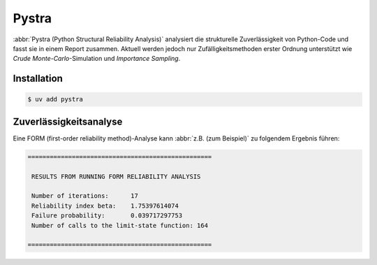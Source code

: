 .. SPDX-FileCopyrightText: 2020 Veit Schiele
..
.. SPDX-License-Identifier: BSD-3-Clause

Pystra
======

:abbr:`Pystra (Python Structural Reliability Analysis)` analysiert die
strukturelle Zuverlässigkeit von Python-Code und fasst sie in einem Report
zusammen. Aktuell werden jedoch nur Zufälligkeitsmethoden erster Ordnung
unterstützt wie *Crude Monte-Carlo*-Simulation und *Importance Sampling*.

.. seealso::
   * `Docs <http://pystra.github.io/pystra/>`_
   * `GitHub <https://github.com/pystra/pystra>`_

Installation
------------

.. code-block:: console

    $ uv add pystra

Zuverlässigkeitsanalyse
-----------------------

Eine FORM (first-order reliability method)-Analyse kann :abbr:`z.B. (zum
Beispiel)` zu folgendem Ergebnis führen:

.. code-block:: console

    ==================================================

     RESULTS FROM RUNNING FORM RELIABILITY ANALYSIS

     Number of iterations:      17
     Reliability index beta:    1.75397614074
     Failure probability:       0.039717297753
     Number of calls to the limit-state function: 164

    ==================================================
